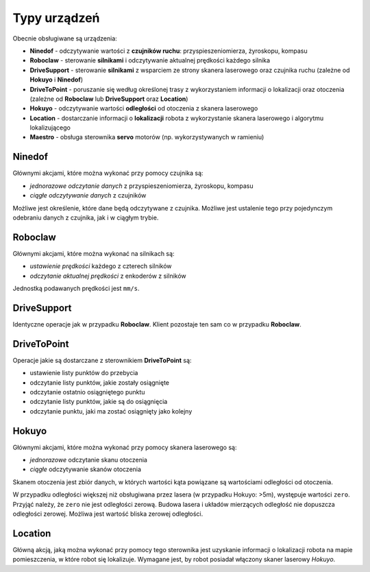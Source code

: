 Typy urządzeń
=============

Obecnie obsługiwane są urządzenia:

* **Ninedof** - odczytywanie wartości z **czujników ruchu**: przyspieszeniomierza, żyroskopu, kompasu
* **Roboclaw** - sterowanie **silnikami** i odczytywanie aktualnej prędkości każdego silnika
* **DriveSupport** - sterowanie **silnikami** z wsparciem ze strony skanera laserowego oraz czujnika ruchu (zależne od **Hokuyo** i **Ninedof**)
* **DriveToPoint** - poruszanie się według określonej trasy z wykorzystaniem informacji o lokalizacji oraz otoczenia (zależne od **Roboclaw** lub **DriveSupport** oraz **Location**)
* **Hokuyo** - odczytywanie wartości **odległości** od otoczenia z skanera laserowego
* **Location** - dostarczanie informacji o **lokalizacji** robota z wykorzystanie skanera laserowego i algorytmu lokalizującego
* **Maestro** - obsługa sterownika **servo** motorów (np. wykorzystywanych w ramieniu)

Ninedof
-------

Głównymi akcjami, które można wykonać przy pomocy czujnika są:

* *jednorazowe odczytanie danych* z przyspieszeniomierza, żyroskopu, kompasu
* *ciągłe odczytywanie danych* z czujników

Możliwe jest określenie, które dane będą odczytywane z czujnika. Możliwe jest ustalenie tego przy pojedynczym odebraniu danych z czujnika, jak i w ciągłym trybie.

Roboclaw
--------

Głównymi akcjami, które można wykonać na silnikach są:

* *ustawienie prędkości* każdego z czterech silników
* *odczytanie aktualnej prędkości* z enkoderów z silników

Jednostką podawanych prędkości jest ``mm/s``.

DriveSupport
------------

Identyczne operacje jak w przypadku **Roboclaw**. Klient pozostaje ten sam co w przypadku **Roboclaw**.

DriveToPoint
------------

Operacje jakie są dostarczane z sterownikiem **DriveToPoint** są:

* ustawienie listy punktów do przebycia
* odczytanie listy punktów, jakie zostały osiągnięte
* odczytanie ostatnio osiągniętego punktu
* odczytanie listy punktów, jakie są do osiągnięcia
* odczytanie punktu, jaki ma zostać osiągnięty jako kolejny

Hokuyo
------

Głównymi akcjami, które można wykonać przy pomocy skanera laserowego są:

* *jednorazowe* odczytanie skanu otoczenia
* *ciągłe* odczytywanie skanów otoczenia

Skanem otoczenia jest zbiór danych, w których wartości kąta powiązane są wartościami odległości od otoczenia.

W przypadku odległości większej niż obsługiwana przez lasera (w przypadku Hokuyo: >5m), występuje wartości ``zero``. Przyjąć należy, że ``zero`` nie jest odległości zerową. Budowa lasera i układów mierzących odległość nie dopuszcza odległości zerowej. Możliwa jest wartość bliska zerowej odległości.

Location
--------

Główną akcją, jaką można wykonać przy pomocy tego sterownika jest uzyskanie informacji o lokalizacji robota na mapie pomieszczenia, w które robot się lokalizuje. Wymagane jest, by robot posiadał włączony skaner laserowy *Hokuyo*.
